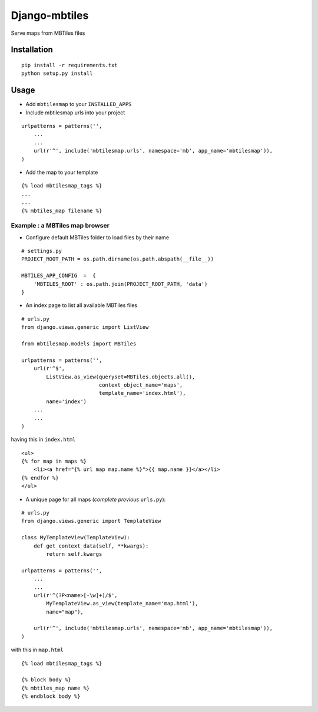 ==============
Django-mbtiles
==============

Serve maps from MBTiles files


Installation
############

::

    pip install -r requirements.txt
    python setup.py install


Usage
#####

* Add ``mbtilesmap`` to your ``INSTALLED_APPS``

* Include mbtilesmap urls into your project

::

    urlpatterns = patterns('',
        ...
        ...
        url(r'^', include('mbtilesmap.urls', namespace='mb', app_name='mbtilesmap')),
    )

* Add the map to your template

::

    {% load mbtilesmap_tags %}
    ...
    ...
    {% mbtiles_map filename %}


Example : a MBTiles map browser
-------------------------------
* Configure default MBTiles folder to load files by their name

::

    # settings.py
    PROJECT_ROOT_PATH = os.path.dirname(os.path.abspath(__file__))
    
    MBTILES_APP_CONFIG  =  {
        'MBTILES_ROOT' : os.path.join(PROJECT_ROOT_PATH, 'data')
    }

* An index page to list all available MBTiles files

::

    # urls.py
    from django.views.generic import ListView
    
    from mbtilesmap.models import MBTiles
    
    urlpatterns = patterns('',
        url(r'^$', 
            ListView.as_view(queryset=MBTiles.objects.all(),
                             context_object_name='maps',
                             template_name='index.html'),
            name='index')
        ...
        ...
    )

having this in ``index.html`` ::

    <ul>
    {% for map in maps %}
        <li><a href="{% url map map.name %}">{{ map.name }}</a></li>
    {% endfor %}
    </ul>


* A unique page for all maps (*complete previous* ``urls.py``):

::

    # urls.py 
    from django.views.generic import TemplateView

    class MyTemplateView(TemplateView):
        def get_context_data(self, **kwargs):
            return self.kwargs

    urlpatterns = patterns('',
        ...
        ...
        url(r'^(?P<name>[-\w]+)/$', 
            MyTemplateView.as_view(template_name='map.html'),
            name="map"),

        url(r'^', include('mbtilesmap.urls', namespace='mb', app_name='mbtilesmap')),
    )


with this in ``map.html`` 

::

    {% load mbtilesmap_tags %}

    {% block body %}
    {% mbtiles_map name %}
    {% endblock body %}
